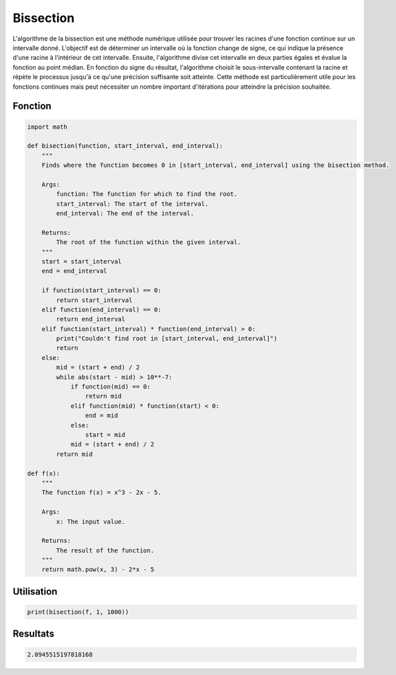 .. _bissection:

==========
Bissection
==========

L'algorithme de la bissection est une méthode numérique utilisée pour trouver les racines d'une 
fonction continue sur un intervalle donné. L'objectif est de déterminer un intervalle où la fonction 
change de signe, ce qui indique la présence d'une racine à l'intérieur de cet intervalle. Ensuite, 
l'algorithme divise cet intervalle en deux parties égales et évalue la fonction au point médian. En 
fonction du signe du résultat, l'algorithme choisit le sous-intervalle contenant la racine et répète 
le processus jusqu'à ce qu'une précision suffisante soit atteinte. Cette méthode est particulièrement 
utile pour les fonctions continues mais peut nécessiter un nombre important d'itérations pour atteindre 
la précision souhaitée.

Fonction
--------

.. code-block:: Python

    import math

    def bisection(function, start_interval, end_interval):
        """
        Finds where the function becomes 0 in [start_interval, end_interval] using the bisection method.

        Args:
            function: The function for which to find the root.
            start_interval: The start of the interval.
            end_interval: The end of the interval.

        Returns:
            The root of the function within the given interval.
        """
        start = start_interval
        end = end_interval

        if function(start_interval) == 0:
            return start_interval
        elif function(end_interval) == 0:
            return end_interval
        elif function(start_interval) * function(end_interval) > 0:
            print("Couldn't find root in [start_interval, end_interval]")
            return
        else:
            mid = (start + end) / 2
            while abs(start - mid) > 10**-7:
                if function(mid) == 0:
                    return mid
                elif function(mid) * function(start) < 0:
                    end = mid
                else:
                    start = mid
                mid = (start + end) / 2
            return mid

    def f(x):
        """
        The function f(x) = x^3 - 2x - 5.

        Args:
            x: The input value.

        Returns:
            The result of the function.
        """
        return math.pow(x, 3) - 2*x - 5


Utilisation
-----------

.. code-block:: Python
    
    print(bisection(f, 1, 1000))


Resultats
---------

.. code-block:: Python

    2.0945515197818168